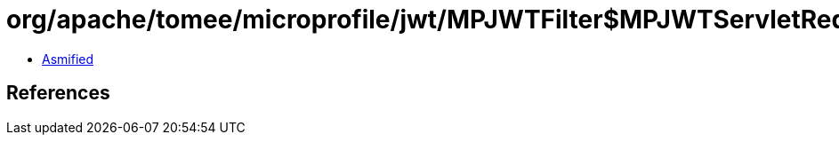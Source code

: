 = org/apache/tomee/microprofile/jwt/MPJWTFilter$MPJWTServletRequestWrapper.class

 - link:MPJWTFilter$MPJWTServletRequestWrapper-asmified.java[Asmified]

== References

